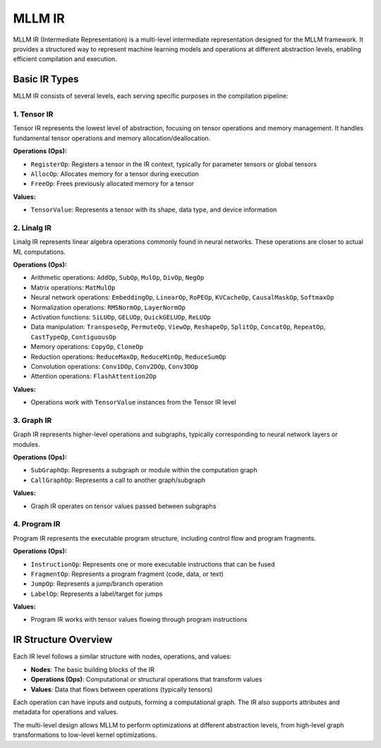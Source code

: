 MLLM IR
=======

MLLM IR (Intermediate Representation) is a multi-level intermediate representation designed for the MLLM framework. It provides a structured way to represent machine learning models and operations at different abstraction levels, enabling efficient compilation and execution.

Basic IR Types
--------------

MLLM IR consists of several levels, each serving specific purposes in the compilation pipeline:

1. Tensor IR
^^^^^^^^^^^^

Tensor IR represents the lowest level of abstraction, focusing on tensor operations and memory management. It handles fundamental tensor operations and memory allocation/deallocation.

**Operations (Ops):**

- ``RegisterOp``: Registers a tensor in the IR context, typically for parameter tensors or global tensors
- ``AllocOp``: Allocates memory for a tensor during execution
- ``FreeOp``: Frees previously allocated memory for a tensor

**Values:**

- ``TensorValue``: Represents a tensor with its shape, data type, and device information

2. Linalg IR
^^^^^^^^^^^^

Linalg IR represents linear algebra operations commonly found in neural networks. These operations are closer to actual ML computations.

**Operations (Ops):**

- Arithmetic operations: ``AddOp``, ``SubOp``, ``MulOp``, ``DivOp``, ``NegOp``
- Matrix operations: ``MatMulOp``
- Neural network operations: ``EmbeddingOp``, ``LinearOp``, ``RoPEOp``, ``KVCacheOp``, ``CausalMaskOp``, ``SoftmaxOp``
- Normalization operations: ``RMSNormOp``, ``LayerNormOp``
- Activation functions: ``SiLUOp``, ``GELUOp``, ``QuickGELUOp``, ``ReLUOp``
- Data manipulation: ``TransposeOp``, ``PermuteOp``, ``ViewOp``, ``ReshapeOp``, ``SplitOp``, ``ConcatOp``, ``RepeatOp``, ``CastTypeOp``, ``ContiguousOp``
- Memory operations: ``CopyOp``, ``CloneOp``
- Reduction operations: ``ReduceMaxOp``, ``ReduceMinOp``, ``ReduceSumOp``
- Convolution operations: ``Conv1DOp``, ``Conv2DOp``, ``Conv3DOp``
- Attention operations: ``FlashAttention2Op``

**Values:**

- Operations work with ``TensorValue`` instances from the Tensor IR level

3. Graph IR
^^^^^^^^^^^

Graph IR represents higher-level operations and subgraphs, typically corresponding to neural network layers or modules.

**Operations (Ops):**

- ``SubGraphOp``: Represents a subgraph or module within the computation graph
- ``CallGraphOp``: Represents a call to another graph/subgraph

**Values:**

- Graph IR operates on tensor values passed between subgraphs

4. Program IR
^^^^^^^^^^^^^

Program IR represents the executable program structure, including control flow and program fragments.

**Operations (Ops):**

- ``InstructionOp``: Represents one or more executable instructions that can be fused
- ``FragmentOp``: Represents a program fragment (code, data, or text)
- ``JumpOp``: Represents a jump/branch operation
- ``LabelOp``: Represents a label/target for jumps

**Values:**

- Program IR works with tensor values flowing through program instructions

IR Structure Overview
---------------------

Each IR level follows a similar structure with nodes, operations, and values:

- **Nodes**: The basic building blocks of the IR
- **Operations (Ops)**: Computational or structural operations that transform values
- **Values**: Data that flows between operations (typically tensors)

Each operation can have inputs and outputs, forming a computational graph. The IR also supports attributes and metadata for operations and values.

The multi-level design allows MLLM to perform optimizations at different abstraction levels, from high-level graph transformations to low-level kernel optimizations.